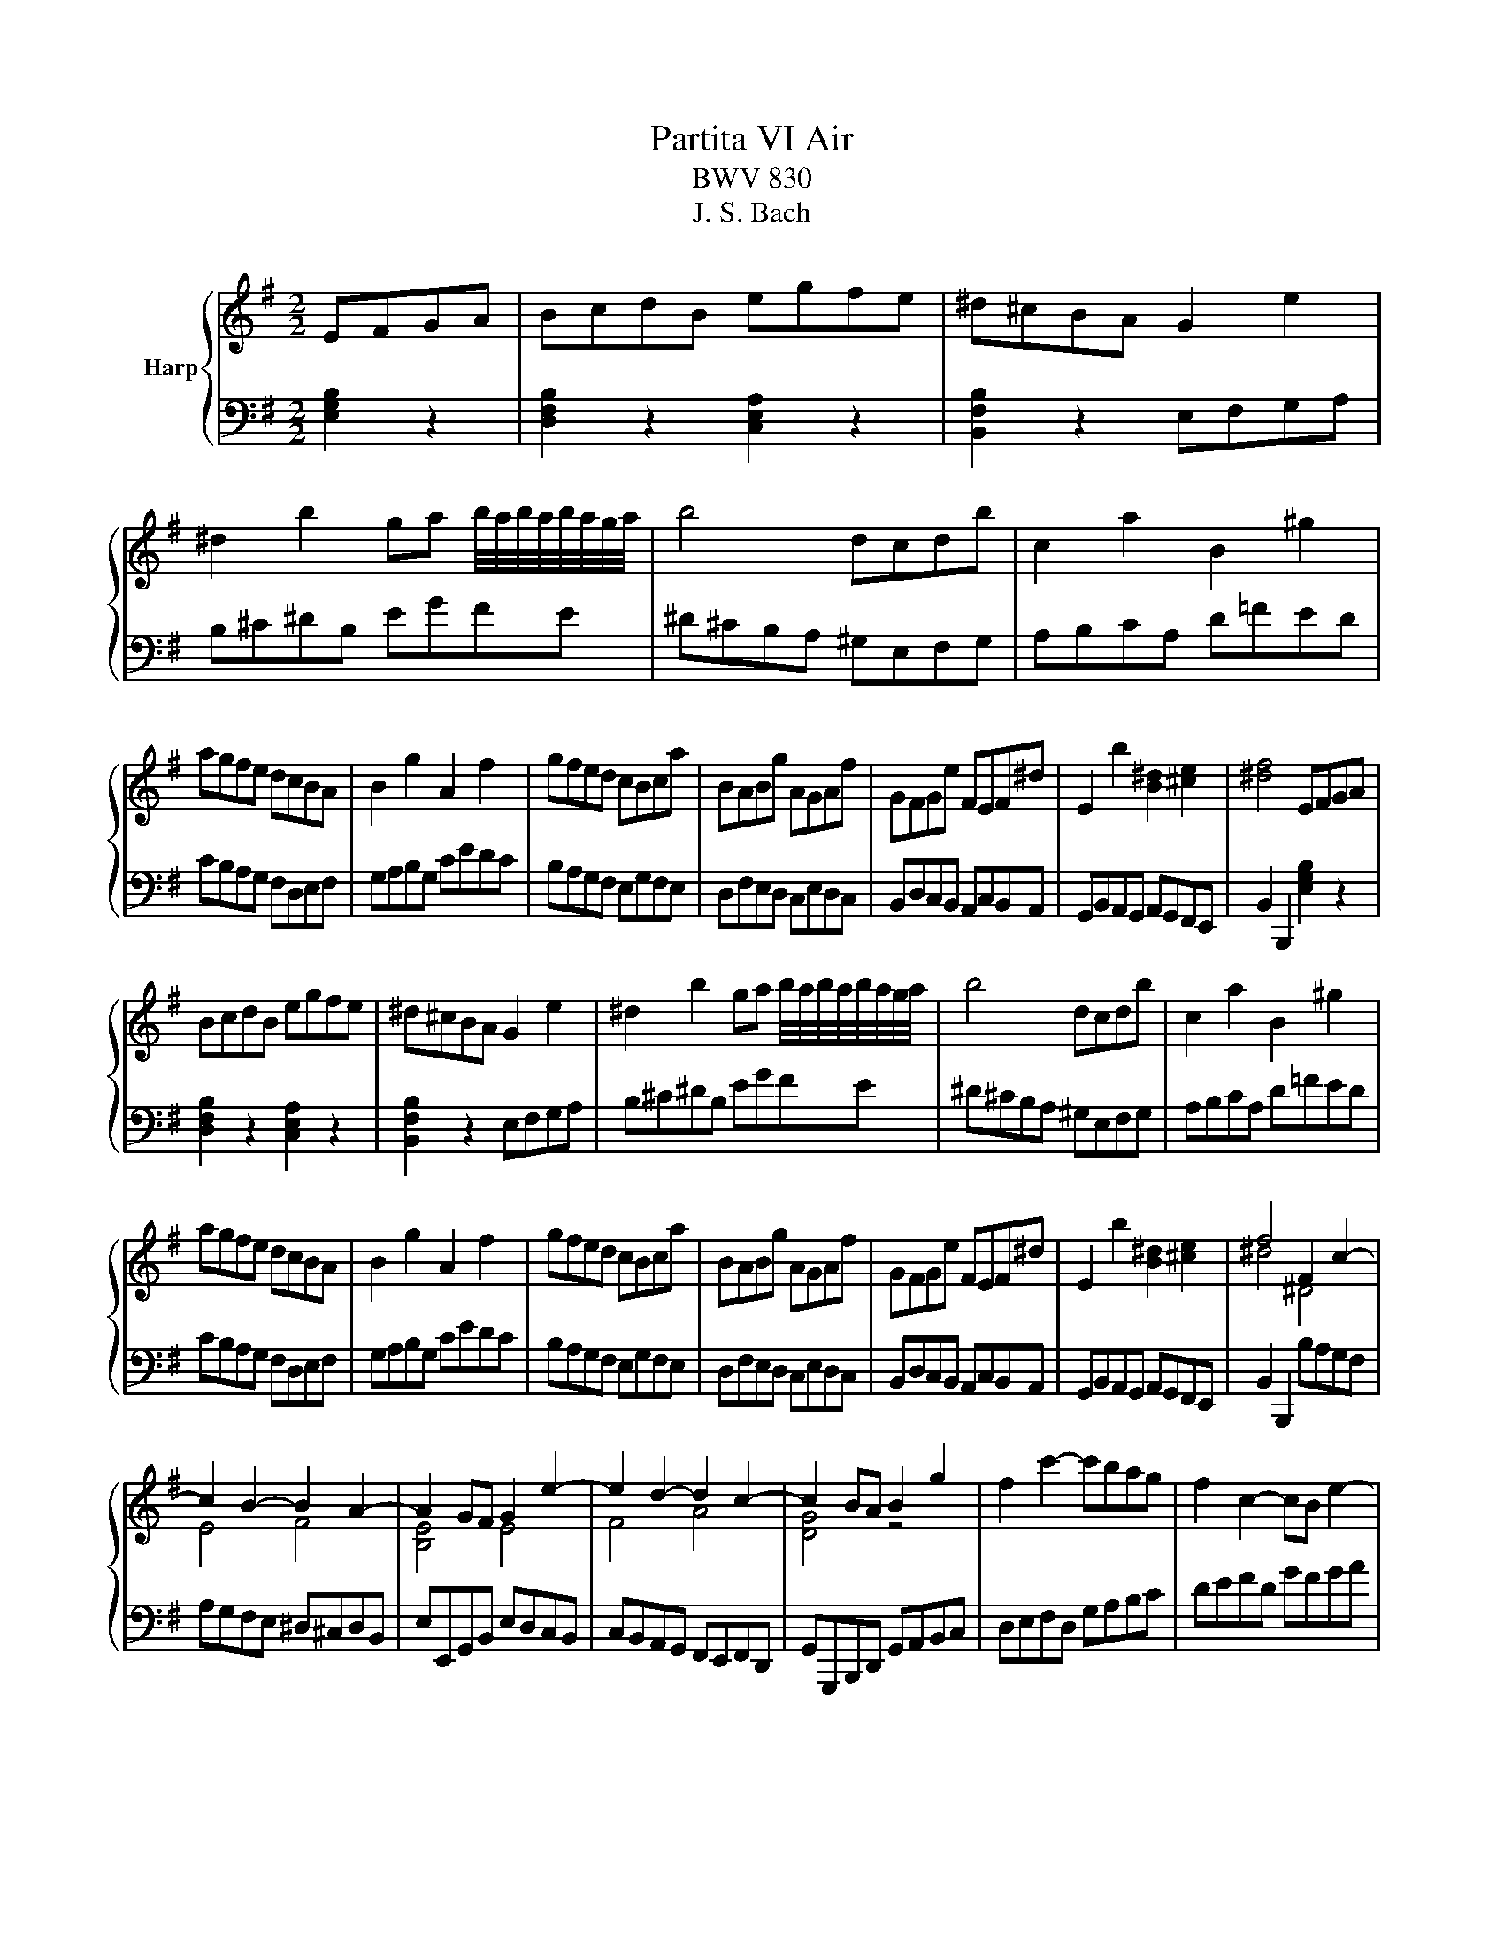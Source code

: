 X:1
T:Partita VI Air
T:BWV 830
T:J. S. Bach
%%score { ( 1 3 ) | 2 }
L:1/8
M:2/2
K:G
V:1 treble nm="Harp"
V:3 treble 
V:2 bass 
V:1
 EFGA | BcdB egfe | ^d^cBA G2 e2 | ^d2 b2 ga b/4a/4b/4a/4b/4a/4g/4a/4 | b4 dcdb | c2 a2 B2 ^g2 | %6
 agfe dcBA | B2 g2 A2 f2 | gfed cBca | BABg AGAf | GFGe FEF^d | E2 b2 [B^d]2 [^ce]2 | [^df]4 EFGA | %13
 BcdB egfe | ^d^cBA G2 e2 | ^d2 b2 ga b/4a/4b/4a/4b/4a/4g/4a/4 | b4 dcdb | c2 a2 B2 ^g2 | %18
 agfe dcBA | B2 g2 A2 f2 | gfed cBca | BABg AGAf | GFGe FEF^d | E2 b2 [B^d]2 [^ce]2 | f4 F2 c2- | %25
 c2 B2- B2 A2- | A2 GF G2 e2- | e2 d2- d2 c2- | c2 BA B2 g2 | f2 c'2- c'bag | f2 c2- cB e2- | %31
 edcB dcBA | G4 B,D G2- | G2 FE FA d2- | d2 cB ce a2- | a2 gf agfe | ^dfBA G2 c'2 | F2 b2 E2 a2 | %38
 D2 g2 C2 f2 | B,2 e2 F2 ^d2 |{^d} e4 F2 c2- | c2 B2- B2 A2- | A2 GF G2 e2- | e2 d2- d2 c2- | %44
 c2 BA B2 g2 | f2 c'2- c'bag | f2 c2- cB e2- | edcB dcBA | G4 B,D G2- | G2 FE FA d2- | %50
 d2 cB ce a2- | a2 gf agfe | ^dfBA G2 c'2 | F2 b2 E2 a2 | D2 g2 C2 f2 | B,2 e2 F2 ^d2 | %56
 e/B/^c/^d/ e/d/e/f/ ge=cA | fdBG ecAF | eBGE cAF^D | EGBe Be g/f/e/^d/ | e4 z4 |] %61
V:2
 [E,G,B,]2 z2 | [D,F,B,]2 z2 [C,E,A,]2 z2 | [B,,F,B,]2 z2 E,F,G,A, | B,^C^DB, EGFE | %4
 ^D^CB,A, ^G,E,F,G, | A,B,CA, D=FED | CB,A,G, F,D,E,F, | G,A,B,G, CEDC | B,A,G,F, E,G,F,E, | %9
 D,F,E,D, C,E,D,C, | B,,D,C,B,, A,,C,B,,A,, | G,,B,,A,,G,, A,,G,,F,,E,, | B,,2 B,,,2 [E,G,B,]2 z2 | %13
 [D,F,B,]2 z2 [C,E,A,]2 z2 | [B,,F,B,]2 z2 E,F,G,A, | B,^C^DB, EGFE | ^D^CB,A, ^G,E,F,G, | %17
 A,B,CA, D=FED | CB,A,G, F,D,E,F, | G,A,B,G, CEDC | B,A,G,F, E,G,F,E, | D,F,E,D, C,E,D,C, | %22
 B,,D,C,B,, A,,C,B,,A,, | G,,B,,A,,G,, A,,G,,F,,E,, | B,,2 B,,,2 B,A,G,F, | A,G,F,E, ^D,^C,D,B,, | %26
 E,E,,G,,B,, E,D,C,B,, | C,B,,A,,G,, F,,E,,F,,D,, | G,,G,,,B,,,D,, G,,A,,B,,C, | D,E,F,D, G,A,B,C | %30
 DEFD GFGA | B2 E,2 C,2 D,2 | G,,D,,E,,F,, G,,A,,B,,C, | D,A,,B,,C, D,E,F,G, | A,E,F,^G, A,B,CD | %35
 EB,^C^D EFGA | BAGF EDCB, | DB,A,G, CA,G,F, | B,G,F,E, A,F,^D,F, | G,E,C,A,, B,,2 B,,,2 | %40
 E,,4 B,A,G,F, | A,G,F,E, ^D,^C,D,B,, | E,E,,G,,B,, E,D,C,B,, | C,B,,A,,G,, F,,E,,F,,D,, | %44
 G,,G,,,B,,,D,, G,,A,,B,,C, | D,E,F,D, G,A,B,C | DEFD GFGA | B2 E,2 C,2 D,2 | %48
 G,,D,,E,,F,, G,,A,,B,,C, | D,A,,B,,C, D,E,F,G, | A,E,F,^G, A,B,CD | EB,^C^D EFGA | BAGF EDCB, | %53
 DB,A,G, CA,G,F, | B,G,F,E, A,F,^D,F, | G,E,C,A,, B,,2 B,,,2 | E,,2 z/ B,/^C/^D/ EGE=C | %57
 DFDB, CECA, | B,EB,G, A,CA,F, | G,B,G,E, B,2 B,,2 | E,2 E,,2 z4 |] %61
V:3
 x4 | x8 | x8 | x8 | x8 | x8 | x8 | x8 | x8 | x8 | x8 | x8 | x8 | x8 | x8 | x8 | x8 | x8 | x8 | %19
 x8 | x8 | x8 | x8 | x8 | ^d4 ^D4 | E4 F4 | [B,E]4 E4 | F4 A4 | [DG]4 z4 | x8 | x8 | x8 | x8 | x8 | %34
 x8 | x8 | x8 | x8 | x8 | x8 | x4 ^D4 | E4 F4 | [B,E]4 E4 | F4 A4 | [DG]4 z4 | x8 | x8 | x8 | x8 | %49
 x8 | x8 | x8 | x8 | x8 | x8 | x8 | x8 | x8 | x8 | x8 | x8 |] %61

